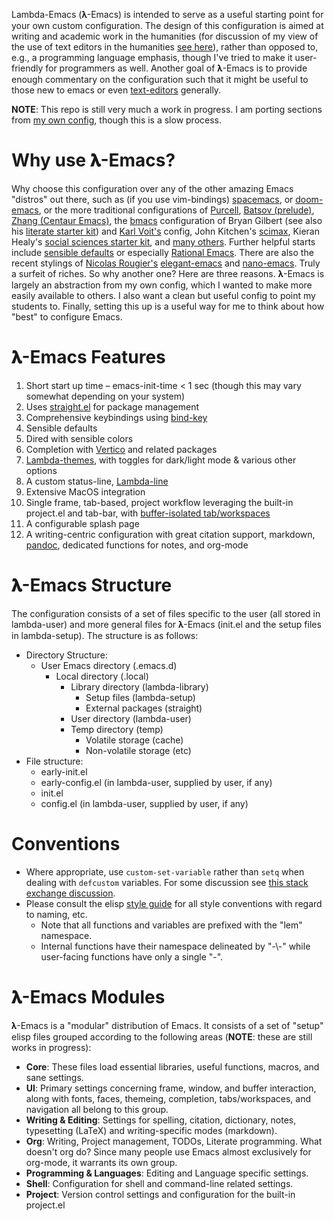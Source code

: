 Lambda-Emacs (𝛌-Emacs) is intended to serve as a useful starting point for your
own custom configuration. The design of this configuration is aimed at writing
and academic work in the humanities (for discussion of my view of the use of
text editors in the humanities [[https://www.colinmclear.net/posts/texteditor/][see here]]), rather than opposed to, e.g., a
programming language emphasis, though I've tried to make it user-friendly for
programmers as well. Another goal of 𝛌-Emacs is to provide enough commentary on
the configuration such that it might be useful to those new to emacs or even
[[https://en.wikipedia.org/wiki/Text_editor][text-editors]] generally.

*NOTE*: This repo is still very much a work in progress. I am porting sections
from [[https://github.com/mclear-tools/dotemacs][my own config]], though this is a slow process.

* Why use 𝛌-Emacs?

Why choose this configuration over any of the other amazing Emacs "distros" out
there, such as (if you use vim-bindings) [[http://spacemacs.org][spacemacs]], or [[https://github.com/hlissner/doom-emacs][doom-emacs]], or the more
traditional configurations of [[Https://github.com/purcell/emacs.d][Purcell]], [[https://github.com/bbatsov/prelude][Batsov (prelude)]], [[https://github.com/seagle0128/.emacs.d][Zhang (Centaur Emacs)]],
the [[https://github.com/gilbertw1/bmacs][bmacs]] configuration of Bryan Gilbert (see also his [[https://github.com/gilbertw1/emacs-literate-starter][literate starter kit]]) and
[[https://github.com/novoid/dot-emacs][Karl Voit's]] config, John Kitchen's [[https://github.com/jkitchin/scimax][scimax]], Kieran Healy's [[https://github.com/kjhealy/emacs-starter-kit][social sciences
starter kit]], and [[https://github.com/caisah/emacs.dz][many others]]. Further helpful starts include [[https://github.com/hrs/sensible-defaults.el][sensible defaults]]
or especially [[https://github.com/SystemCrafters/rational-emacs][Rational Emacs]]. There are also the recent stylings of [[https://github.com/rougier][Nicolas
Rougier's]] [[https://github.com/rougier/elegant-emacs][elegant-emacs]] and [[https://github.com/rougier/nano-emacs][nano-emacs]]. Truly a surfeit of riches. So why
another one? Here are three reasons. 𝛌-Emacs is largely an abstraction from my
own config, which I wanted to make more easily available to others. I also want
a clean but useful config to point my students to. Finally, setting this up is a
useful way for me to think about how "best" to configure Emacs. 

* 𝛌-Emacs Features 

1. Short start up time -- emacs-init-time < 1 sec (though this may vary somewhat
   depending on your system)
2. Uses [[https://github.com/raxod502/straight.el][straight.el]] for package management
3. Comprehensive keybindings using [[https://github.com/jwiegley/use-package/blob/master/bind-key.el][bind-key]] 
4. Sensible defaults
5. Dired with sensible colors 
6. Completion with [[https://github.com/minad/vertico][Vertico]] and related packages
7. [[https://github.com/Lambda-Emacs/lambda-themes][Lambda-themes]], with toggles for dark/light mode & various other options
8. A custom status-line, [[https://github.com/Lambda-Emacs/lambda-line][Lambda-line]] 
9. Extensive MacOS integration
10. Single frame, tab-based, project workflow leveraging the built-in project.el
    and tab-bar, with [[https://github.com/mclear-tools/tabspaces][buffer-isolated tab/workspaces]]
11. A configurable splash page
12. A writing-centric configuration with great citation support, markdown, [[https://github.com/jgm/pandoc][pandoc]],
    dedicated functions for notes, and org-mode
    
* 𝛌-Emacs Structure

The configuration consists of a set of files specific to the user (all stored in
lambda-user) and more general files for 𝛌-Emacs (init.el and the setup files in
lambda-setup). The structure is as follows:

- Directory Structure:
   + User Emacs directory (.emacs.d)
      - Local directory (.local)
         + Library directory (lambda-library)
            - Setup files (lambda-setup)
            - External packages (straight)
         + User directory (lambda-user)
         + Temp directory (temp)
            - Volatile storage (cache)
            - Non-volatile storage (etc)
- File structure:
   + early-init.el
   + early-config.el (in lambda-user, supplied by user, if any)
   + init.el
   + config.el (in lambda-user, supplied by user, if any)

* Conventions
- Where appropriate, use =custom-set-variable= rather than =setq= when dealing with
  =defcustom= variables. For some discussion see [[https://emacs.stackexchange.com/questions/102/advantages-of-setting-variables-with-setq-instead-of-custom-el][this stack exchange discussion]].
- Please consult the elisp [[https://github.com/bbatsov/emacs-lisp-style-guide][style guide]] for all style conventions with regard to
  naming, etc.
   + Note that all functions and variables are prefixed with the "lem" namespace.
   + Internal functions have their namespace delineated by "-\-" while
     user-facing functions have only a single "-".
 
* 𝛌-Emacs Modules

𝛌-Emacs is a "modular" distribution of Emacs. It consists of a set of "setup"
elisp files grouped according to the following areas (*NOTE*: these are still works in progress):

- *Core*: These files load essential libraries, useful functions, macros, and sane
  settings. 
- *UI*: Primary settings concerning frame, window, and buffer interaction, along
  with fonts, faces, themeing, completion, tabs/workspaces, and navigation all
  belong to this group.
- *Writing & Editing*: Settings for spelling, citation, dictionary, notes,
  typesetting (LaTeX) and writing-specific modes (markdown).
- *Org*: Writing, Project management, TODOs, Literate programming. What doesn't
  org do? Since many people use Emacs almost exclusively for org-mode, it
  warrants its own group. 
- *Programming & Languages*: Editing and Language specific settings. 
- *Shell*: Configuration for shell and command-line related settings. 
- *Project*: Version control settings and configuration for the built-in project.el


